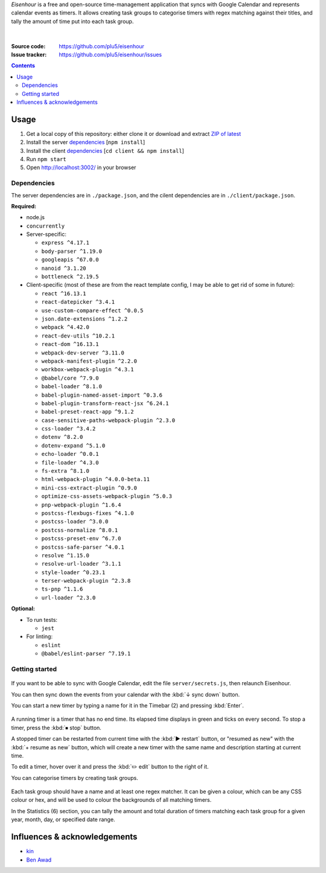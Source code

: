 .. raw:: html

  <h1>
  <img src="https://raw.githubusercontent.com/plu5/eisenhour/main/client/public/favicon.ico" width="32"/>
  Eisenhour
  </h1>

*Eisenhour* is a free and open-source time-management application that syncs with Google Calendar and represents calendar events as timers. It allows creating task groups to categorise timers with regex matching against their titles, and tally the amount of time put into each task group.

.. figure:: https://raw.githubusercontent.com/plu5/eisenhour/main/docs/_static/img/col.png
   :align: center

|
:Source code:   https://github.com/plu5/eisenhour
:Issue tracker: https://github.com/plu5/eisenhour/issues

..
  TODO: Documentation, Features

.. contents::

-----
Usage
-----

#. Get a local copy of this repository: either clone it or download and extract `ZIP of latest <https://github.com/plu5/eisenhour/archive/main.zip>`_   
#. Install the server `dependencies`_ [``npm install``]
#. Install the client `dependencies`_ [``cd client && npm install``]
#. Run ``npm start``
#. Open http://localhost:3002/ in your browser

Dependencies
^^^^^^^^^^^^

The server dependencies are in ``./package.json``, and the cilent dependencies are in ``./client/package.json``.

**Required:**

- node.js
- ``concurrently``
- Server-specific:

  - ``express ^4.17.1``
  - ``body-parser ^1.19.0``
  - ``googleapis ^67.0.0``
  - ``nanoid ^3.1.20``
  - ``bottleneck ^2.19.5``

- Client-specific (most of these are from the react template config, I may be able to get rid of some in future):

  - ``react ^16.13.1``
  - ``react-datepicker ^3.4.1``
  - ``use-custom-compare-effect ^0.0.5``
  - ``json.date-extensions ^1.2.2``
  - ``webpack ^4.42.0``
  - ``react-dev-utils ^10.2.1``
  - ``react-dom ^16.13.1``
  - ``webpack-dev-server ^3.11.0``
  - ``webpack-manifest-plugin ^2.2.0``
  - ``workbox-webpack-plugin ^4.3.1``
  - ``@babel/core ^7.9.0``
  - ``babel-loader ^8.1.0``
  - ``babel-plugin-named-asset-import ^0.3.6``
  - ``babel-plugin-transform-react-jsx ^6.24.1``
  - ``babel-preset-react-app ^9.1.2``
  - ``case-sensitive-paths-webpack-plugin ^2.3.0``
  - ``css-loader ^3.4.2``
  - ``dotenv ^8.2.0``
  - ``dotenv-expand ^5.1.0``
  - ``echo-loader ^0.0.1``
  - ``file-loader ^4.3.0``
  - ``fs-extra ^8.1.0``
  - ``html-webpack-plugin ^4.0.0-beta.11``
  - ``mini-css-extract-plugin ^0.9.0``
  - ``optimize-css-assets-webpack-plugin ^5.0.3``
  - ``pnp-webpack-plugin ^1.6.4``
  - ``postcss-flexbugs-fixes ^4.1.0``
  - ``postcss-loader ^3.0.0``
  - ``postcss-normalize ^8.0.1``
  - ``postcss-preset-env ^6.7.0``
  - ``postcss-safe-parser ^4.0.1``
  - ``resolve ^1.15.0``
  - ``resolve-url-loader ^3.1.1``
  - ``style-loader ^0.23.1``
  - ``terser-webpack-plugin ^2.3.8``
  - ``ts-pnp ^1.1.6``
  - ``url-loader ^2.3.0``

**Optional:**

- To run tests:

  - ``jest``

- For linting:

  - ``eslint``
  - ``@babel/eslint-parser ^7.19.1``

Getting started
^^^^^^^^^^^^^^^

.. figure:: https://raw.githubusercontent.com/plu5/eisenhour/main/docs/_static/img/mainview.png
   :align: center

If you want to be able to sync with Google Calendar, edit the file ``server/secrets.js``, then relaunch Eisenhour.

You can then sync down the events from your calendar with the :kbd:`↓ sync down` button.

You can start a new timer by typing a name for it in the Timebar (2) and pressing :kbd:`Enter`.

.. figure:: https://raw.githubusercontent.com/plu5/eisenhour/main/docs/_static/img/timer.png
   :align: center

A running timer is a timer that has no end time. Its elapsed time displays in green and ticks on every second. To stop a timer, press the :kbd:`⏹ stop` button.

A stopped timer can be restarted from current time with the :kbd:`▶ restart` button, or "resumed as new" with the :kbd:`+ resume as new` button, which will create a new timer with the same name and description starting at current time.

To edit a timer, hover over it and press the :kbd:`✏️ edit` button to the right of it.

You can categorise timers by creating task groups.

.. figure:: https://raw.githubusercontent.com/plu5/eisenhour/main/docs/_static/img/taskgroup-edit.png
   :align: center

Each task group should have a name and at least one regex matcher. It can be given a colour, which can be any CSS colour or hex, and will be used to colour the backgrounds of all matching timers.

In the Statistics (6) section, you can tally the amount and total duration of timers matching each task group for a given year, month, day, or specified date range.

----------
Influences & acknowledgements
----------

- `kin <https://github.com/KinToday>`_
- `Ben Awad <https://www.youtube.com/c/BenAwad97>`_
